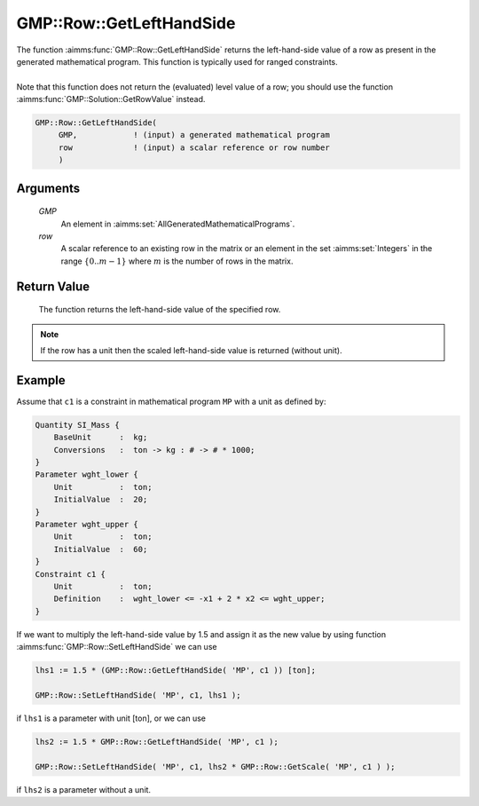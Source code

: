 .. aimms:function:: GMP::Row::GetLeftHandSide(GMP, row)

.. _GMP::Row::GetLeftHandSide:

GMP::Row::GetLeftHandSide
=========================

| The function :aimms:func:`GMP::Row::GetLeftHandSide` returns the left-hand-side
  value of a row as present in the generated mathematical program. This
  function is typically used for ranged constraints.
|
| Note that this function does not return the (evaluated) level value of
  a row; you should use the function :aimms:func:`GMP::Solution::GetRowValue`
  instead.

.. code-block:: aimms

    GMP::Row::GetLeftHandSide(
         GMP,            ! (input) a generated mathematical program
         row             ! (input) a scalar reference or row number
         )

Arguments
---------

    *GMP*
        An element in :aimms:set:`AllGeneratedMathematicalPrograms`.

    *row*
        A scalar reference to an existing row in the matrix or an element in the
        set :aimms:set:`Integers` in the range :math:`\{ 0 .. m-1 \}` where :math:`m` is the
        number of rows in the matrix.

Return Value
------------

    The function returns the left-hand-side value of the specified row.

.. note::

    If the row has a unit then the scaled left-hand-side value is returned
    (without unit).

Example
-------

Assume that ``c1`` is a constraint in mathematical program ``MP`` with a
unit as defined by: 

.. code-block:: aimms

    Quantity SI_Mass {
        BaseUnit      :  kg;
        Conversions   :  ton -> kg : # -> # * 1000;
    }
    Parameter wght_lower {
        Unit          :  ton;
        InitialValue  :  20;
    }
    Parameter wght_upper {
        Unit          :  ton;
        InitialValue  :  60;
    }
    Constraint c1 {
        Unit          :  ton;
        Definition    :  wght_lower <= -x1 + 2 * x2 <= wght_upper;
    }

If we want to multiply the
left-hand-side value by 1.5 and assign it as the new value by using
function :aimms:func:`GMP::Row::SetLeftHandSide` we can use 

.. code-block:: aimms

    lhs1 := 1.5 * (GMP::Row::GetLeftHandSide( 'MP', c1 )) [ton];

    GMP::Row::SetLeftHandSide( 'MP', c1, lhs1 );

if ``lhs1``
is a parameter with unit [ton], or we can use 

.. code-block:: aimms

    lhs2 := 1.5 * GMP::Row::GetLeftHandSide( 'MP', c1 );

    GMP::Row::SetLeftHandSide( 'MP', c1, lhs2 * GMP::Row::GetScale( 'MP', c1 ) );

if ``lhs2`` is a
parameter without a unit.

.. seealso::

    - The routines :aimms:func:`GMP::Instance::Generate`, :aimms:func:`GMP::Row::SetLeftHandSide`, :aimms:func:`GMP::Row::GetRightHandSide`, :aimms:func:`GMP::Row::GetScale` and :aimms:func:`GMP::Solution::GetRowValue`.
